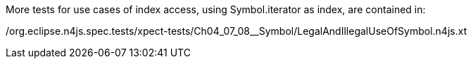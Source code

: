 ////
Copyright (c) 2016 NumberFour AG.
All rights reserved. This program and the accompanying materials
are made available under the terms of the Eclipse Public License v1.0
which accompanies this distribution, and is available at
http://www.eclipse.org/legal/epl-v10.html

Contributors:
  NumberFour AG - Initial API and implementation
////


More tests for use cases of index access, using Symbol.iterator as index, are contained in:

/org.eclipse.n4js.spec.tests/xpect-tests/Ch04_07_08__Symbol/LegalAndIllegalUseOfSymbol.n4js.xt
